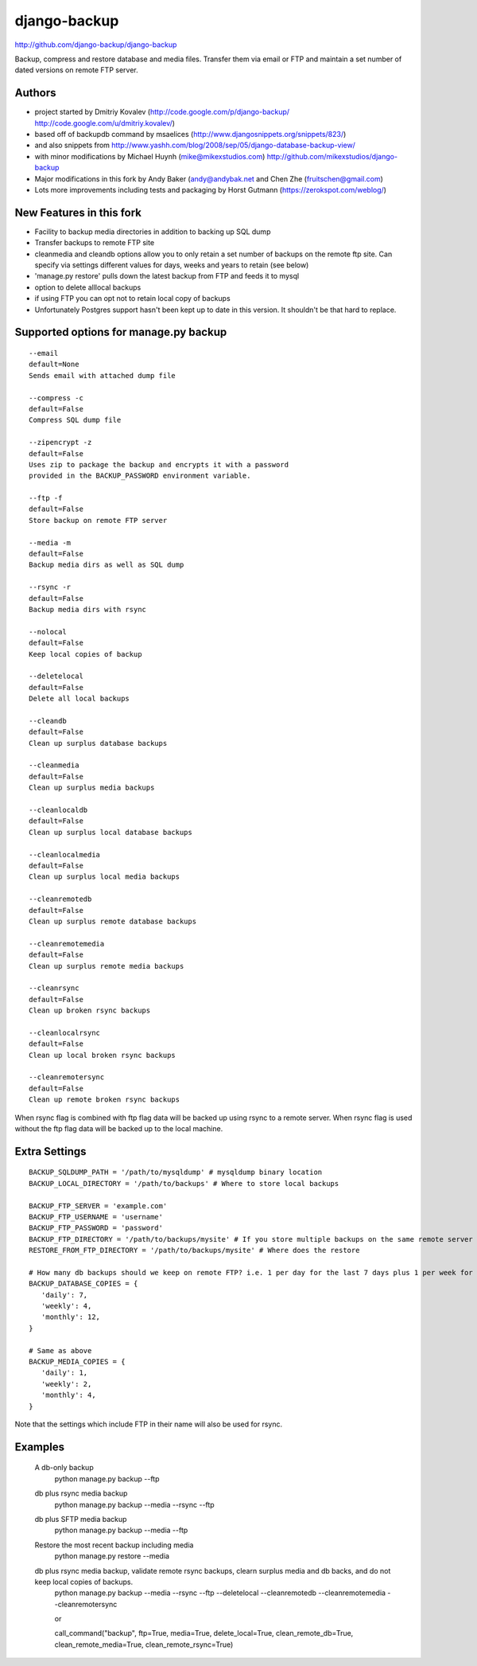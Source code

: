 django-backup
=============

.. image:: https://travis-ci.org/django-backup/django-backup.svg?branch=develop
    :target: https://travis-ci.org/django-backup/django-backup

http://github.com/django-backup/django-backup

Backup, compress and restore database and media files. Transfer them via email or FTP and maintain a set number of dated versions on remote FTP server.

Authors
-------

* project started by Dmitriy Kovalev (http://code.google.com/p/django-backup/ http://code.google.com/u/dmitriy.kovalev/)
* based off of backupdb command by msaelices (http://www.djangosnippets.org/snippets/823/)
* and also snippets from http://www.yashh.com/blog/2008/sep/05/django-database-backup-view/
* with minor modifications by Michael Huynh (mike@mikexstudios.com) http://github.com/mikexstudios/django-backup
* Major modifications in this fork by Andy Baker (andy@andybak.net and Chen Zhe (fruitschen@gmail.com)
* Lots more improvements including tests and packaging by Horst Gutmann (https://zerokspot.com/weblog/)


New Features in this fork
-------------------------

- Facility to backup media directories in addition to backing up SQL dump
- Transfer backups to remote FTP site
- cleanmedia and cleandb options allow you to only retain a set number of backups on the remote ftp site. Can specify via settings different values for days, weeks and years to retain (see below)
- 'manage.py restore' pulls down the latest backup from FTP and feeds it to mysql
- option to delete alllocal backups
- if using FTP you can opt not to retain local copy of backups
- Unfortunately Postgres support hasn't been kept up to date in this version. It shouldn't be that hard to replace.


Supported options for manage.py backup
--------------------------------------

::

    --email
    default=None
    Sends email with attached dump file

    --compress -c
    default=False
    Compress SQL dump file

    --zipencrypt -z
    default=False
    Uses zip to package the backup and encrypts it with a password
    provided in the BACKUP_PASSWORD environment variable.

    --ftp -f
    default=False
    Store backup on remote FTP server

    --media -m
    default=False
    Backup media dirs as well as SQL dump

    --rsync -r
    default=False
    Backup media dirs with rsync

    --nolocal
    default=False
    Keep local copies of backup

    --deletelocal
    default=False
    Delete all local backups

    --cleandb
    default=False
    Clean up surplus database backups

    --cleanmedia
    default=False
    Clean up surplus media backups

    --cleanlocaldb
    default=False
    Clean up surplus local database backups

    --cleanlocalmedia
    default=False
    Clean up surplus local media backups

    --cleanremotedb
    default=False
    Clean up surplus remote database backups

    --cleanremotemedia
    default=False
    Clean up surplus remote media backups

    --cleanrsync
    default=False
    Clean up broken rsync backups

    --cleanlocalrsync
    default=False
    Clean up local broken rsync backups

    --cleanremotersync
    default=False
    Clean up remote broken rsync backups

When rsync flag is combined with ftp flag data will be backed up using rsync to a remote server.
When rsync flag is used without the ftp flag data will be backed up to the local machine.

Extra Settings
--------------
::

  BACKUP_SQLDUMP_PATH = '/path/to/mysqldump' # mysqldump binary location
  BACKUP_LOCAL_DIRECTORY = '/path/to/backups' # Where to store local backups

  BACKUP_FTP_SERVER = 'example.com'
  BACKUP_FTP_USERNAME = 'username'
  BACKUP_FTP_PASSWORD = 'password'
  BACKUP_FTP_DIRECTORY = '/path/to/backups/mysite' # If you store multiple backups on the same remote server ensure each one is in a different directory
  RESTORE_FROM_FTP_DIRECTORY = '/path/to/backups/mysite' # Where does the restore

  # How many db backups should we keep on remote FTP? i.e. 1 per day for the last 7 days plus 1 per week for the last 4 weeks etc.
  BACKUP_DATABASE_COPIES = {
     'daily': 7,
     'weekly': 4,
     'monthly': 12,
  }

  # Same as above
  BACKUP_MEDIA_COPIES = {
     'daily': 1,
     'weekly': 2,
     'monthly': 4,
  }

Note that the settings which include FTP in their name will also be used for rsync.

Examples
--------------

  A db-only backup
    python manage.py backup --ftp

  db plus rsync media backup
    python manage.py backup --media --rsync --ftp

  db plus SFTP media backup
    python manage.py backup --media --ftp

  Restore the most recent backup including media
    python manage.py restore --media

  db plus rsync media backup, validate remote rsync backups, clearn surplus media and db backs, and do not keep local copies of backups.
    python manage.py backup --media --rsync --ftp --deletelocal --cleanremotedb --cleanremotemedia --cleanremotersync

    or

    call_command("backup", ftp=True, media=True, delete_local=True, clean_remote_db=True, clean_remote_media=True, clean_remote_rsync=True)

